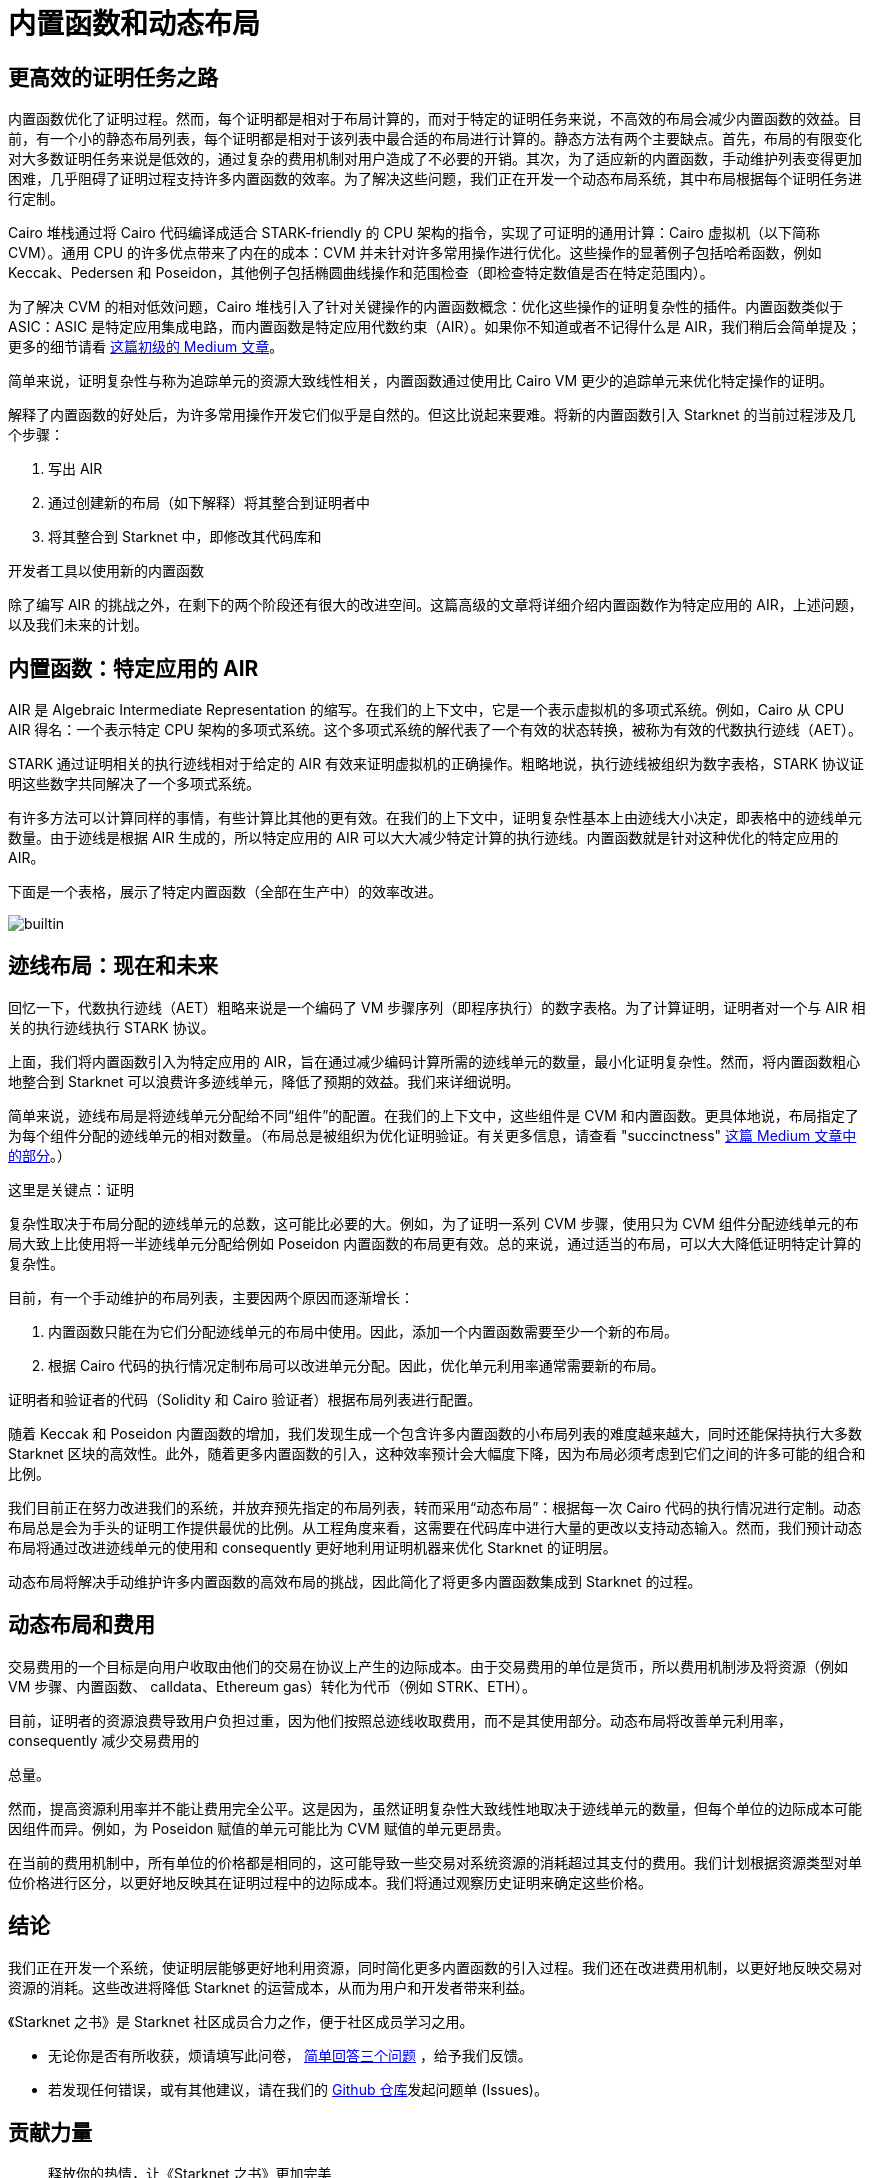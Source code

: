 [id="dynamic"]
= 内置函数和动态布局

== 更高效的证明任务之路

内置函数优化了证明过程。然而，每个证明都是相对于布局计算的，而对于特定的证明任务来说，不高效的布局会减少内置函数的效益。目前，有一个小的静态布局列表，每个证明都是相对于该列表中最合适的布局进行计算的。静态方法有两个主要缺点。首先，布局的有限变化对大多数证明任务来说是低效的，通过复杂的费用机制对用户造成了不必要的开销。其次，为了适应新的内置函数，手动维护列表变得更加困难，几乎阻碍了证明过程支持许多内置函数的效率。为了解决这些问题，我们正在开发一个动态布局系统，其中布局根据每个证明任务进行定制。

Cairo 堆栈通过将 Cairo 代码编译成适合 STARK-friendly 的 CPU 架构的指令，实现了可证明的通用计算：Cairo 虚拟机（以下简称 CVM）。通用 CPU 的许多优点带来了内在的成本：CVM 并未针对许多常用操作进行优化。这些操作的显著例子包括哈希函数，例如 Keccak、Pedersen 和 Poseidon，其他例子包括椭圆曲线操作和范围检查（即检查特定数值是否在特定范围内）。

为了解决 CVM 的相对低效问题，Cairo 堆栈引入了针对关键操作的内置函数概念：优化这些操作的证明复杂性的插件。内置函数类似于 ASIC：ASIC 是特定应用集成电路，而内置函数是特定应用代数约束（AIR）。如果你不知道或者不记得什么是 AIR，我们稍后会简单提及；更多的细节请看 link:https://medium.com/starkware/arithmetization-i-15c046390862[这篇初级的 Medium 文章]。

简单来说，证明复杂性与称为追踪单元的资源大致线性相关，内置函数通过使用比 Cairo VM 更少的追踪单元来优化特定操作的证明。

解释了内置函数的好处后，为许多常用操作开发它们似乎是自然的。但这比说起来要难。将新的内置函数引入 Starknet 的当前过程涉及几个步骤：

1. 写出 AIR
2. 通过创建新的布局（如下解释）将其整合到证明者中
3. 将其整合到 Starknet 中，即修改其代码库和

开发者工具以使用新的内置函数

除了编写 AIR 的挑战之外，在剩下的两个阶段还有很大的改进空间。这篇高级的文章将详细介绍内置函数作为特定应用的 AIR，上述问题，以及我们未来的计划。

== 内置函数：特定应用的 AIR

AIR 是 Algebraic Intermediate Representation 的缩写。在我们的上下文中，它是一个表示虚拟机的多项式系统。例如，Cairo 从 CPU AIR 得名：一个表示特定 CPU 架构的多项式系统。这个多项式系统的解代表了一个有效的状态转换，被称为有效的代数执行迹线（AET）。

STARK 通过证明相关的执行迹线相对于给定的 AIR 有效来证明虚拟机的正确操作。粗略地说，执行迹线被组织为数字表格，STARK 协议证明这些数字共同解决了一个多项式系统。

有许多方法可以计算同样的事情，有些计算比其他的更有效。在我们的上下文中，证明复杂性基本上由迹线大小决定，即表格中的迹线单元数量。由于迹线是根据 AIR 生成的，所以特定应用的 AIR 可以大大减少特定计算的执行迹线。内置函数就是针对这种优化的特定应用的 AIR。

下面是一个表格，展示了特定内置函数（全部在生产中）的效率改进。

image::builtin.png[builtin]

== 迹线布局：现在和未来

回忆一下，代数执行迹线（AET）粗略来说是一个编码了 VM 步骤序列（即程序执行）的数字表格。为了计算证明，证明者对一个与 AIR 相关的执行迹线执行 STARK 协议。

上面，我们将内置函数引入为特定应用的 AIR，旨在通过减少编码计算所需的迹线单元的数量，最小化证明复杂性。然而，将内置函数粗心地整合到 Starknet 可以浪费许多迹线单元，降低了预期的效益。我们来详细说明。

简单来说，迹线布局是将迹线单元分配给不同“组件”的配置。在我们的上下文中，这些组件是 CVM 和内置函数。更具体地说，布局指定了为每个组件分配的迹线单元的相对数量。（布局总是被组织为优化证明验证。有关更多信息，请查看 "succinctness" link:https://medium.com/starkware/arithmetization-ii-403c3b3f4355[这篇 Medium 文章中的部分]。）

这里是关键点：证明

复杂性取决于布局分配的迹线单元的总数，这可能比必要的大。例如，为了证明一系列 CVM 步骤，使用只为 CVM 组件分配迹线单元的布局大致上比使用将一半迹线单元分配给例如 Poseidon 内置函数的布局更有效。总的来说，通过适当的布局，可以大大降低证明特定计算的复杂性。

目前，有一个手动维护的布局列表，主要因两个原因而逐渐增长：

1. 内置函数只能在为它们分配迹线单元的布局中使用。因此，添加一个内置函数需要至少一个新的布局。
2. 根据 Cairo 代码的执行情况定制布局可以改进单元分配。因此，优化单元利用率通常需要新的布局。

证明者和验证者的代码（Solidity 和 Cairo 验证者）根据布局列表进行配置。

随着 Keccak 和 Poseidon 内置函数的增加，我们发现生成一个包含许多内置函数的小布局列表的难度越来越大，同时还能保持执行大多数 Starknet 区块的高效性。此外，随着更多内置函数的引入，这种效率预计会大幅度下降，因为布局必须考虑到它们之间的许多可能的组合和比例。

我们目前正在努力改进我们的系统，并放弃预先指定的布局列表，转而采用“动态布局”：根据每一次 Cairo 代码的执行情况进行定制。动态布局总是会为手头的证明工作提供最优的比例。从工程角度来看，这需要在代码库中进行大量的更改以支持动态输入。然而，我们预计动态布局将通过改进迹线单元的使用和 consequently 更好地利用证明机器来优化 Starknet 的证明层。

动态布局将解决手动维护许多内置函数的高效布局的挑战，因此简化了将更多内置函数集成到 Starknet 的过程。

== 动态布局和费用

交易费用的一个目标是向用户收取由他们的交易在协议上产生的边际成本。由于交易费用的单位是货币，所以费用机制涉及将资源（例如 VM 步骤、内置函数、 calldata、Ethereum gas）转化为代币（例如 STRK、ETH）。

目前，证明者的资源浪费导致用户负担过重，因为他们按照总迹线收取费用，而不是其使用部分。动态布局将改善单元利用率，consequently 减少交易费用的

总量。

然而，提高资源利用率并不能让费用完全公平。这是因为，虽然证明复杂性大致线性地取决于迹线单元的数量，但每个单位的边际成本可能因组件而异。例如，为 Poseidon 赋值的单元可能比为 CVM 赋值的单元更昂贵。

在当前的费用机制中，所有单位的价格都是相同的，这可能导致一些交易对系统资源的消耗超过其支付的费用。我们计划根据资源类型对单位价格进行区分，以更好地反映其在证明过程中的边际成本。我们将通过观察历史证明来确定这些价格。

== 结论

我们正在开发一个系统，使证明层能够更好地利用资源，同时简化更多内置函数的引入过程。我们还在改进费用机制，以更好地反映交易对资源的消耗。这些改进将降低 Starknet 的运营成本，从而为用户和开发者带来利益。

[附注]
====
《Starknet 之书》是 Starknet 社区成员合力之作，便于社区成员学习之用。

* 无论你是否有所收获，烦请填写此问卷， https://a.sprig.com/WTRtdlh2VUlja09lfnNpZDo4MTQyYTlmMy03NzdkLTQ0NDEtOTBiZC01ZjAyNDU0ZDgxMzU=[简单回答三个问题] ，给予我们反馈。
* 若发现任何错误，或有其他建议，请在我们的 https://github.com/starknet-edu/starknetbook/issues[Github 仓库]发起问题单 (Issues)。
====



== 贡献力量

[quote, Starknet 社区]

____

释放你的热情，让《Starknet 之书》更加完美

《Starknet 之书》依然在不断完善中，而你的热情、专业知识和独到见解可以将它塑造成一部真正卓越的作品。不要害怕挑战现状或是颠覆这本书！齐心协力，我们一起创造这份宝贵的资源，造福无数人。

为公共事业贡献力量。如果你发现本书有改进的空间，那就抓住机会吧！查看我们的https://github.com/starknet-edu/starknetbook/blob/main/CONTRIBUTING.adoc[指南]并加入活力满满的社区。一起无畏共建 Starknet！

____